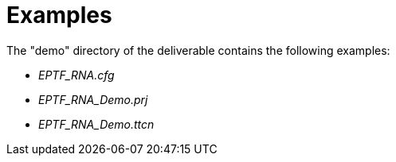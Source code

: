 = Examples

The "demo" directory of the deliverable contains the following examples:

* __EPTF_RNA.cfg__
* __EPTF_RNA_Demo.prj__
* __EPTF_RNA_Demo.ttcn__

